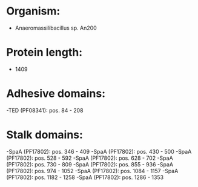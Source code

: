 * Organism:
- Anaeromassilibacillus sp. An200
* Protein length:
- 1409
* Adhesive domains:
-TED (PF08341): pos. 84 - 208
* Stalk domains:
-SpaA (PF17802): pos. 346 - 409
-SpaA (PF17802): pos. 430 - 500
-SpaA (PF17802): pos. 528 - 592
-SpaA (PF17802): pos. 628 - 702
-SpaA (PF17802): pos. 730 - 809
-SpaA (PF17802): pos. 855 - 936
-SpaA (PF17802): pos. 974 - 1052
-SpaA (PF17802): pos. 1084 - 1157
-SpaA (PF17802): pos. 1182 - 1258
-SpaA (PF17802): pos. 1286 - 1353

